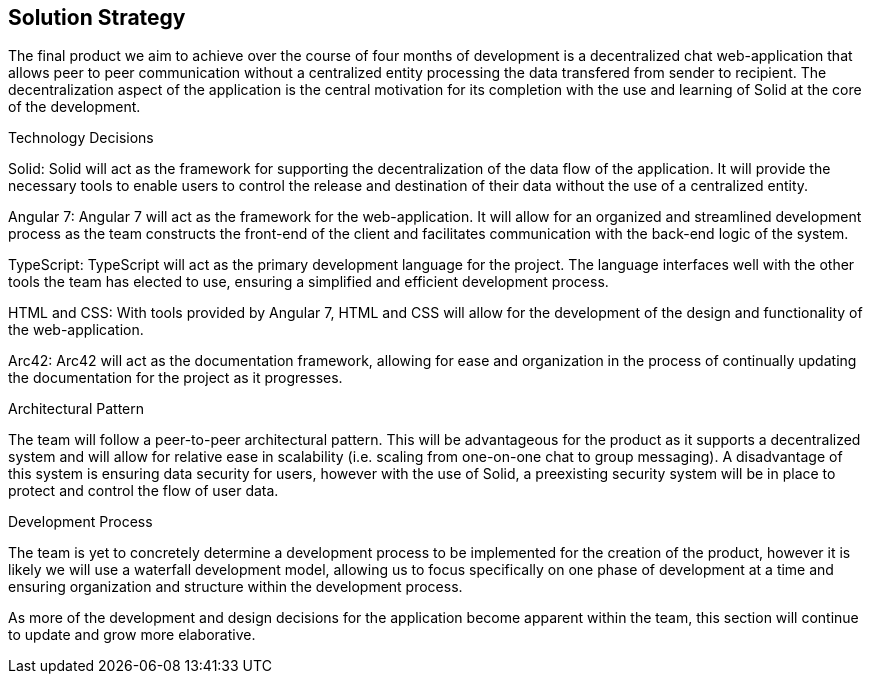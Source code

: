 [[section-solution-strategy]]
== Solution Strategy


[role="arc42help"]
****
The final product we aim to achieve over the course of four months of development is a decentralized chat web-application that allows peer to peer communication without a centralized entity processing the data transfered from sender to recipient. The decentralization aspect of the application is the central motivation for its completion with the use and learning of Solid at the core of the development.

.Technology Decisions
Solid: Solid will act as the framework for supporting the decentralization of the data flow of the application. It will provide the necessary tools to enable users to control the release and destination of their data without the use of a centralized entity.

Angular 7: Angular 7 will act as the framework for the web-application. It will allow for an organized and streamlined development process as the team constructs the front-end of the client and facilitates communication with the back-end logic of the system.

TypeScript: TypeScript will act as the primary development language for the project. The language interfaces well with the other tools the team has elected to use, ensuring a simplified and efficient development process.

HTML and CSS: With tools provided by Angular 7, HTML and CSS will allow for the development of the design and functionality of the web-application.

Arc42: Arc42 will act as the documentation framework, allowing for ease and organization in the process of continually updating the documentation for the project as it progresses.

.Architectural Pattern
The team will follow a peer-to-peer architectural pattern. This will be advantageous for the product as it supports a decentralized system and will allow for relative ease in scalability (i.e. scaling from one-on-one chat to group messaging). A disadvantage of this system is ensuring data security for users, however with the use of Solid, a preexisting security system will be in place to protect and control the flow of user data. 

.Development Process
The team is yet to concretely determine a development process to be implemented for the creation of the product, however it is likely we will use a waterfall development model, allowing us to focus specifically on one phase of development at a time and ensuring organization and structure within the development process.

As more of the development and design decisions for the application become apparent within the team, this section will continue to update and grow more elaborative.
****
